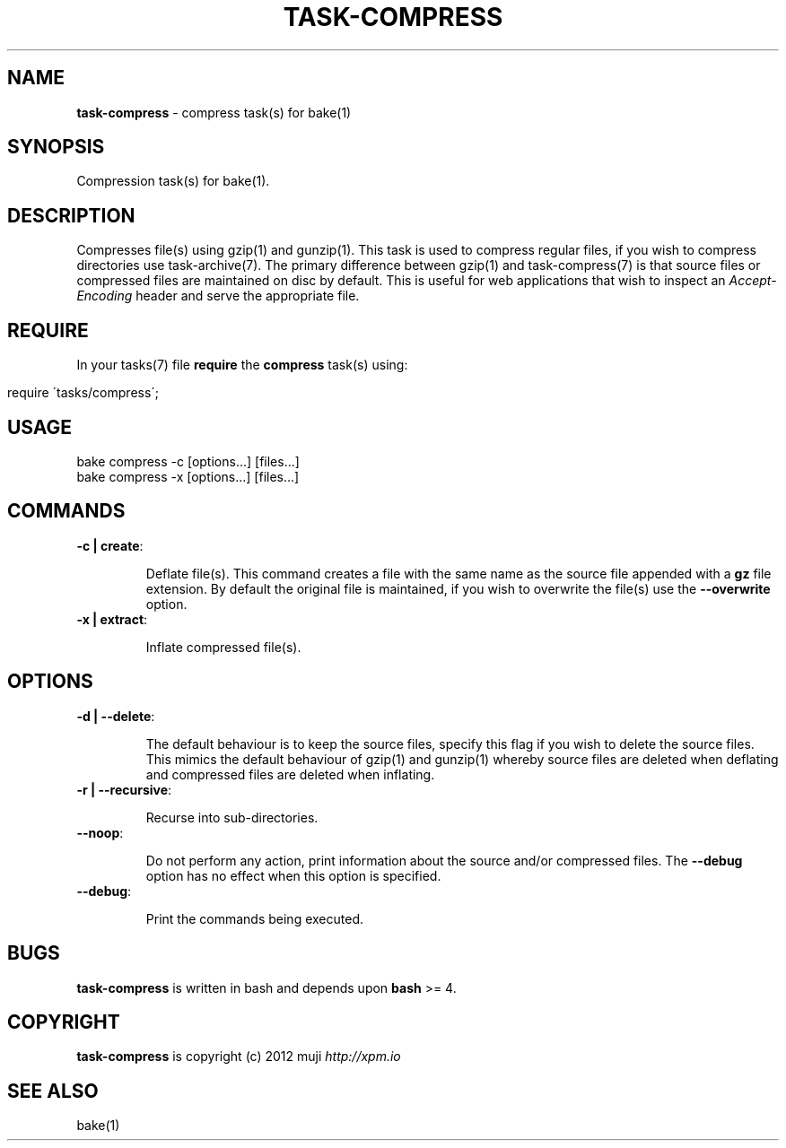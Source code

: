 .\" generated with Ronn/v0.7.3
.\" http://github.com/rtomayko/ronn/tree/0.7.3
.
.TH "TASK\-COMPRESS" "7" "January 2013" "" ""
.
.SH "NAME"
\fBtask\-compress\fR \- compress task(s) for bake(1)
.
.SH "SYNOPSIS"
Compression task(s) for bake(1)\.
.
.SH "DESCRIPTION"
Compresses file(s) using gzip(1) and gunzip(1)\. This task is used to compress regular files, if you wish to compress directories use task\-archive(7)\. The primary difference between gzip(1) and task\-compress(7) is that source files or compressed files are maintained on disc by default\. This is useful for web applications that wish to inspect an \fIAccept\-Encoding\fR header and serve the appropriate file\.
.
.SH "REQUIRE"
In your tasks(7) file \fBrequire\fR the \fBcompress\fR task(s) using:
.
.IP "" 4
.
.nf

require \'tasks/compress\';
.
.fi
.
.IP "" 0
.
.SH "USAGE"
.
.nf

bake compress \-c [options\.\.\.] [files\.\.\.]
bake compress \-x [options\.\.\.] [files\.\.\.]
.
.fi
.
.SH "COMMANDS"
.
.TP
\fB\-c | create\fR:
.
.IP
Deflate file(s)\. This command creates a file with the same name as the source file appended with a \fBgz\fR file extension\. By default the original file is maintained, if you wish to overwrite the file(s) use the \fB\-\-overwrite\fR option\.
.
.TP
\fB\-x | extract\fR:
.
.IP
Inflate compressed file(s)\.
.
.SH "OPTIONS"
.
.TP
\fB\-d | \-\-delete\fR:
.
.IP
The default behaviour is to keep the source files, specify this flag if you wish to delete the source files\. This mimics the default behaviour of gzip(1) and gunzip(1) whereby source files are deleted when deflating and compressed files are deleted when inflating\.
.
.TP
\fB\-r | \-\-recursive\fR:
.
.IP
Recurse into sub\-directories\.
.
.TP
\fB\-\-noop\fR:
.
.IP
Do not perform any action, print information about the source and/or compressed files\. The \fB\-\-debug\fR option has no effect when this option is specified\.
.
.TP
\fB\-\-debug\fR:
.
.IP
Print the commands being executed\.
.
.SH "BUGS"
\fBtask\-compress\fR is written in bash and depends upon \fBbash\fR >= 4\.
.
.SH "COPYRIGHT"
\fBtask\-compress\fR is copyright (c) 2012 muji \fIhttp://xpm\.io\fR
.
.SH "SEE ALSO"
bake(1)
